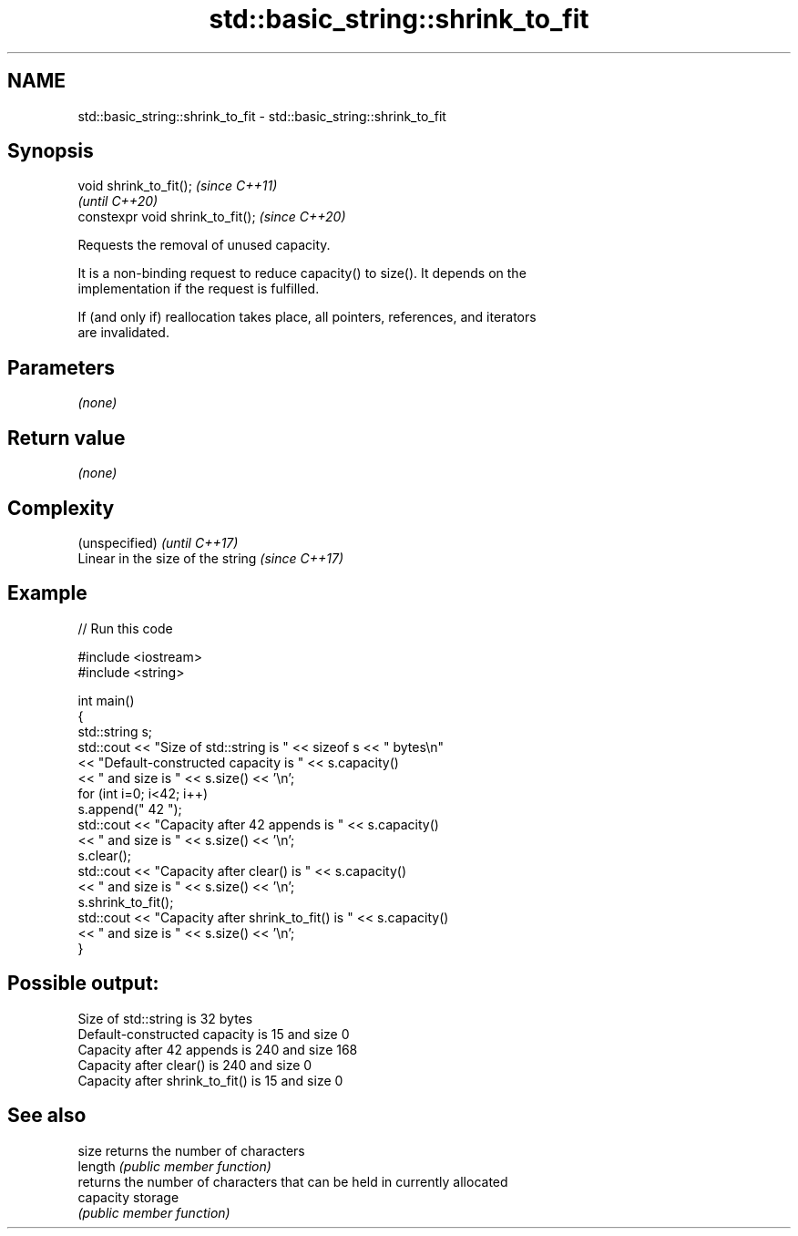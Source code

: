.TH std::basic_string::shrink_to_fit 3 "2022.03.29" "http://cppreference.com" "C++ Standard Libary"
.SH NAME
std::basic_string::shrink_to_fit \- std::basic_string::shrink_to_fit

.SH Synopsis
   void shrink_to_fit();            \fI(since C++11)\fP
                                    \fI(until C++20)\fP
   constexpr void shrink_to_fit();  \fI(since C++20)\fP

   Requests the removal of unused capacity.

   It is a non-binding request to reduce capacity() to size(). It depends on the
   implementation if the request is fulfilled.

   If (and only if) reallocation takes place, all pointers, references, and iterators
   are invalidated.

.SH Parameters

   \fI(none)\fP

.SH Return value

   \fI(none)\fP

.SH Complexity

   (unspecified)                    \fI(until C++17)\fP
   Linear in the size of the string \fI(since C++17)\fP

.SH Example


// Run this code

 #include <iostream>
 #include <string>

 int main()
 {
     std::string s;
     std::cout << "Size of std::string is " << sizeof s << " bytes\\n"
         << "Default-constructed capacity is " << s.capacity()
         << " and size is " << s.size() << '\\n';
     for (int i=0; i<42; i++)
         s.append(" 42 ");
     std::cout << "Capacity after 42 appends is " << s.capacity()
         << " and size is " << s.size() << '\\n';
     s.clear();
     std::cout << "Capacity after clear() is " << s.capacity()
         << " and size is " << s.size() << '\\n';
     s.shrink_to_fit();
     std::cout << "Capacity after shrink_to_fit() is " << s.capacity()
         << " and size is " << s.size() << '\\n';
 }

.SH Possible output:

 Size of std::string is 32 bytes
 Default-constructed capacity is 15 and size 0
 Capacity after 42 appends is 240 and size 168
 Capacity after clear() is 240 and size 0
 Capacity after shrink_to_fit() is 15 and size 0

.SH See also

   size     returns the number of characters
   length   \fI(public member function)\fP
            returns the number of characters that can be held in currently allocated
   capacity storage
            \fI(public member function)\fP

